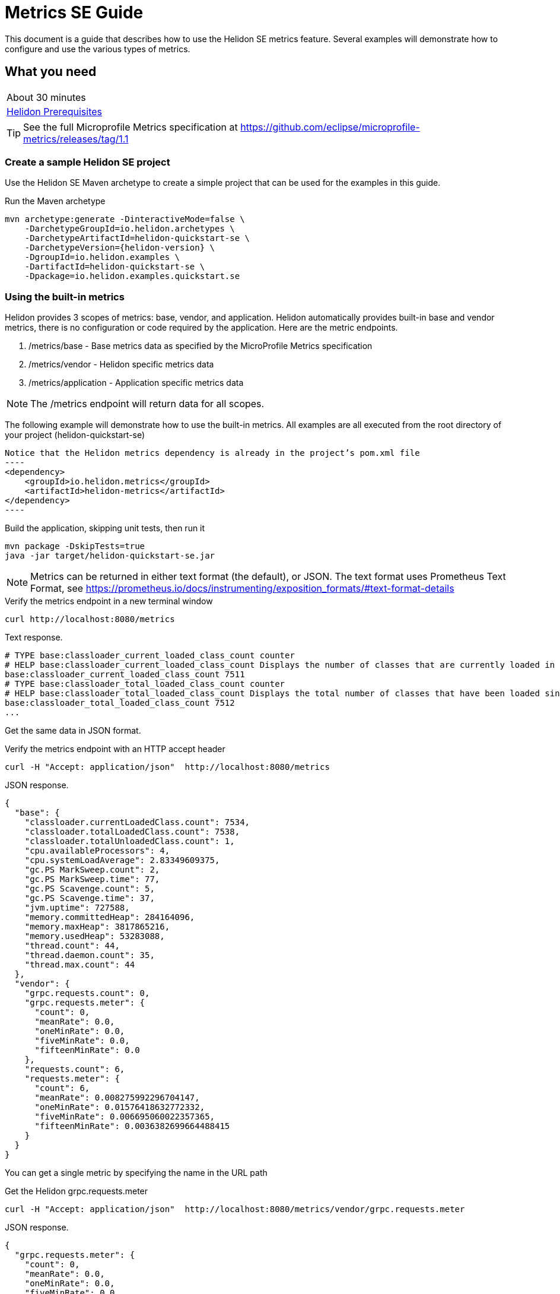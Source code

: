 ///////////////////////////////////////////////////////////////////////////////

    Copyright (c) 2019 Oracle and/or its affiliates. All rights reserved.

    Licensed under the Apache License, Version 2.0 (the "License");
    you may not use this file except in compliance with the License.
    You may obtain a copy of the License at

        http://www.apache.org/licenses/LICENSE-2.0

    Unless required by applicable law or agreed to in writing, software
    distributed under the License is distributed on an "AS IS" BASIS,
    WITHOUT WARRANTIES OR CONDITIONS OF ANY KIND, either express or implied.
    See the License for the specific language governing permissions and
    limitations under the License.

///////////////////////////////////////////////////////////////////////////////

= Metrics SE Guide
:description: Helidon metrics s
:keywords: helidon, metrics, metrics, 

This document is a guide that describes how to use the Helidon SE metrics feature.  Several
examples will demonstrate how to configure and use the various types of metrics.

== What you need

[width=50%,role="flex, sm7"]
|===
|About 30 minutes
|<<about/03_prerequisites.adoc,Helidon Prerequisites>>
|===

TIP: See the full Microprofile Metrics specification at https://github.com/eclipse/microprofile-metrics/releases/tag/1.1

=== Create a sample Helidon SE project

Use the Helidon SE Maven archetype to create a simple project that can be
used for the examples in this guide.

[source,bash,subs="attributes+"]
.Run the Maven archetype
----
mvn archetype:generate -DinteractiveMode=false \
    -DarchetypeGroupId=io.helidon.archetypes \
    -DarchetypeArtifactId=helidon-quickstart-se \
    -DarchetypeVersion={helidon-version} \
    -DgroupId=io.helidon.examples \
    -DartifactId=helidon-quickstart-se \
    -Dpackage=io.helidon.examples.quickstart.se
----

=== Using the built-in metrics

Helidon provides 3 scopes of metrics: base, vendor, and application.  Helidon automatically provides built-in base and vendor metrics,
there is no configuration or code required by the application.  Here are the metric endpoints.

1. /metrics/base - Base metrics data as specified by the MicroProfile Metrics specification
2. /metrics/vendor - Helidon specific metrics data
3. /metrics/application - Application specific metrics data

NOTE: The /metrics endpoint will return data for all scopes.

The following example will demonstrate how to use the built-in metrics.  All examples are all executed
from the root directory of your project (helidon-quickstart-se)

[source,xml]
Notice that the Helidon metrics dependency is already in the project’s pom.xml file
----
<dependency>
    <groupId>io.helidon.metrics</groupId>
    <artifactId>helidon-metrics</artifactId>
</dependency>
----

[source,bash]
.Build the application, skipping unit tests, then run it
----
mvn package -DskipTests=true
java -jar target/helidon-quickstart-se.jar
----

NOTE: Metrics can be returned in either text format (the default), or JSON.  The text format uses Prometheus Text Format,
see https://prometheus.io/docs/instrumenting/exposition_formats/#text-format-details

[source,bash]
.Verify the metrics endpoint in a new terminal window
----
curl http://localhost:8080/metrics
----

[source,text]
.Text response.
----
# TYPE base:classloader_current_loaded_class_count counter
# HELP base:classloader_current_loaded_class_count Displays the number of classes that are currently loaded in the Java virtual machine.
base:classloader_current_loaded_class_count 7511
# TYPE base:classloader_total_loaded_class_count counter
# HELP base:classloader_total_loaded_class_count Displays the total number of classes that have been loaded since the Java virtual machine has started execution.
base:classloader_total_loaded_class_count 7512
...
----

Get the same data in JSON format.

[source,bash]
.Verify the metrics endpoint with an HTTP accept header
----
curl -H "Accept: application/json"  http://localhost:8080/metrics
----

[source,json]
.JSON response.
----
{
  "base": {
    "classloader.currentLoadedClass.count": 7534,
    "classloader.totalLoadedClass.count": 7538,
    "classloader.totalUnloadedClass.count": 1,
    "cpu.availableProcessors": 4,
    "cpu.systemLoadAverage": 2.83349609375,
    "gc.PS MarkSweep.count": 2,
    "gc.PS MarkSweep.time": 77,
    "gc.PS Scavenge.count": 5,
    "gc.PS Scavenge.time": 37,
    "jvm.uptime": 727588,
    "memory.committedHeap": 284164096,
    "memory.maxHeap": 3817865216,
    "memory.usedHeap": 53283088,
    "thread.count": 44,
    "thread.daemon.count": 35,
    "thread.max.count": 44
  },
  "vendor": {
    "grpc.requests.count": 0,
    "grpc.requests.meter": {
      "count": 0,
      "meanRate": 0.0,
      "oneMinRate": 0.0,
      "fiveMinRate": 0.0,
      "fifteenMinRate": 0.0
    },
    "requests.count": 6,
    "requests.meter": {
      "count": 6,
      "meanRate": 0.008275992296704147,
      "oneMinRate": 0.01576418632772332,
      "fiveMinRate": 0.006695060022357365,
      "fifteenMinRate": 0.0036382699664488415
    }
  }
}
----

You can get a single metric by specifying the name in the URL path

[source,bash]
.Get the Helidon grpc.requests.meter
----
curl -H "Accept: application/json"  http://localhost:8080/metrics/vendor/grpc.requests.meter
----

[source,json]
.JSON response.
----
{
  "grpc.requests.meter": {
    "count": 0,
    "meanRate": 0.0,
    "oneMinRate": 0.0,
    "fiveMinRate": 0.0,
    "fifteenMinRate": 0.0
  }
}
----

NOTE: You cannot get the individual fields of a metric. For example, you cannot target http://localhost:8080/metrics/vendor/grpc.requests.meter.count

=== Metrics metadata

Each metric has associated metadata that describes:

1. name: The name of the metric
2. units: The unit of the metric such as time (seconds, millisecond), size (bytes, megabytes), etc
3. type: The type of metric: counter, timer, meter, histogram, or gauge

You can get the metadata for any scope, such as /metrics/base, as shown below:

[source,bash]
.Get the metrics metadata using HTTP OPTIONS method
----
 curl -X OPTIONS -H "Accept: application/json"  http://localhost:8080/metrics/base
----

[source,json]
.JSON response (truncated)
----
{
  "classloader.currentLoadedClass.count": {
    "unit": "none",
    "type": "counter",
    "description": "Displays the number of classes that are currently loaded in the Java virtual machine.",
    "displayName": "Current Loaded Class Count"
  },
...
  "jvm.uptime": {
    "unit": "milliseconds",
    "type": "gauge",
    "description": "Displays the start time of the Java virtual machine in milliseconds. This attribute displays the approximate time when the Java virtual machine started.",
    "displayName": "JVM Uptime"
  },
...
  "memory.usedHeap": {
    "unit": "bytes",
    "type": "gauge",
    "description": "Displays the amount of used heap memory in bytes.",
    "displayName": "Used Heap Memory"
  }
}
----


=== Application specific metrics data

You can create application specific metrics and integrate them with Helidon using the CDI.
To add a new metric, simply annotate the JAX-RS resource with one of the metric annotations. Metrics can
be injected at the class, method, and field levels.  This document shows examples of all three.

Helidon will automatically create and register annotated application metrics and store them in the application MetricRegistry, which
also contains the metric metadata. The metrics will exist for the lifetime of the application. Each metric annotation has a set of fields,
where some are optional and others are mandatory. For example, 'name' is an optional metric field.

==== Method level metrics

There are 3 metrics that you can use by annotating a method:

1. @Counted - Register a Counter metric
2. @Timed - Register a Timer metric
3. @Metered - Register a Timer metric

The following example will demonstrate how to use the @Counted annotation to track the number of times
the /cards endpoint is called.

[source,java]
.Create a new class `GreetingCards' with the following code:
----
package io.helidon.examples.quickstart.se;

import java.util.Collections;
import javax.enterprise.context.RequestScoped;
import javax.json.Json;
import javax.json.JsonBuilderFactory;
import javax.json.JsonObject;
import javax.ws.rs.GET;
import javax.ws.rs.Path;
import javax.ws.rs.Produces;
import javax.ws.rs.core.MediaType;
import org.eclipse.microprofile.metrics.annotation.Counted;

@Path("/cards") //<1>
@RequestScoped // <2>
public class GreetingCards {

  private static final JsonBuilderFactory JSON = Json.createBuilderFactory(Collections.emptyMap());

  @GET
  @Produces(MediaType.APPLICATION_JSON)
  @Counted(name = "any-card", monotonic = true)  // <3>
  public JsonObject anyCard() throws InterruptedException {
    return createResponse("Here are some random cards ...");
  }

  private JsonObject createResponse(String msg) {
    return JSON.createObjectBuilder().add("message", msg).build();
  }
}
----
<1> This class is annotated with `Path` which sets the path for this resource
as `/cards`
<2> The `RequestScoped` annotation defines that this bean is
request scoped.  The request scope is active only for the duration of
one web service invocation and it is destroyed at the end of that
invocation.
<3> The annotation @Counted will register a counter metric for this method, creating it if neccessary.
The counter is incremened each time the anyCards method is called.  The `name` attribute is optional

NOTE: You must set @Counted monotonic field to `true` to force the count to increment rather than decrement.


[source,bash]
.Build and run the application, then invoke the application endpoints below
----
curl http://localhost:8080/cards
curl http://localhost:8080/cards
curl http://localhost:8080/metrics/application
----

[source,json]
.JSON response:
----
{
  "io.helidon.examples.quickstart.se.GreetingCards.any-card":2 // <1>
}
----
<1> The any-card count will be 2, since you invoked the endpoint twice.

NOTE: Notice the counter is fully qualified.  You can remove the package prefix by using the `absolute=true` field in the @Counted annotation.
You must use  `absolute=false` for class level annotations.

==== Additional method level metrics

The @Timed and @Metered can also be used to annotate a method.  For this example. you can just annotate the same method with the these metrics.
When using multiple annoations on a method you *must* give the metrics different names as shown below.

[source,java]
.Update the `GreetingCards' class with the following code:
----
package io.helidon.examples.quickstart.se;

import java.util.Collections;
import javax.enterprise.context.RequestScoped;
import javax.json.Json;
import javax.json.JsonBuilderFactory;
import javax.json.JsonObject;
import javax.ws.rs.GET;
import javax.ws.rs.Path;
import javax.ws.rs.Produces;
import javax.ws.rs.core.MediaType;
import org.eclipse.microprofile.metrics.MetricUnits;
import org.eclipse.microprofile.metrics.annotation.Counted;
import org.eclipse.microprofile.metrics.annotation.Metered;
import org.eclipse.microprofile.metrics.annotation.Timed;

@Path("/cards")
@RequestScoped
public class GreetingCards {

  private static final JsonBuilderFactory JSON = Json.createBuilderFactory(Collections.emptyMap());

  @GET
  @Produces(MediaType.APPLICATION_JSON)
  @Counted(name = "cardCount", absolute = true, monotonic = true) //<1>
  @Metered(name = "cardMeter", absolute = true, unit = MetricUnits.MILLISECONDS) //<2>
  @Timed(name = "cardTimer", absolute = true, unit = MetricUnits.MILLISECONDS) //<3>
  public JsonObject anyCard() throws InterruptedException {
    return createResponse("Here are some random cards ...");
  }

  private JsonObject createResponse(String msg) {
    return JSON.createObjectBuilder().add("message", msg).build();
  }
}

----
<1> Specify a custom name for the Counter metric and set `absolute=true` to remove the path prefix from the name
<1> Add the @Metered annotation to get a Meter metric
<2> Add the @Timed annotation to get a Timer metric

[source,bash]
.Build and run the application, then invoke the application endpoints below
----
curl http://localhost:8080/cards
curl http://localhost:8080/cards
curl http://localhost:8080/metrics/application
----


[source,json]
.JSON response:
----
{
  "cardCount": 2,
  "cardMeter": {  // <1>
    "count": 2,
    "meanRate": 0.3664337145491488,
    "oneMinRate": 0.4,
    "fiveMinRate": 0.4,
    "fifteenMinRate": 0.4
  },
  "cardTimer": { // <2>
    "count": 2,
    "meanRate": 0.36649792432150535,
    "oneMinRate": 0.4,
    "fiveMinRate": 0.4,
    "fifteenMinRate": 0.4,
    "min": 12944,
    "max": 2078856,
    "mean": 1045900.0,
    "stddev": 1032956.0,
    "p50": 2078856.0,
    "p75": 2078856.0,
    "p95": 2078856.0,
    "p98": 2078856.0,
    "p99": 2078856.0,
    "p999": 2078856.0
  }
}
----
<1> Notice the Meter metric also includes the count field (it is a superset of Counter)
<2> Notice the Timer metric also includes the Meter fields (it is a superset of Meter)


==== Reusing metrics

You can share a metric across multiple endpoints by specifying the reusable field in the metric annotation as
demonstrated below.

[source,java]
.Update the `GreetingCards` class with the following code:
----
package io.helidon.examples.quickstart.se;

import java.util.Collections;
import javax.enterprise.context.RequestScoped;
import javax.json.Json;
import javax.json.JsonBuilderFactory;
import javax.json.JsonObject;
import javax.ws.rs.GET;
import javax.ws.rs.Path;
import javax.ws.rs.Produces;
import javax.ws.rs.core.MediaType;
import org.eclipse.microprofile.metrics.annotation.Counted;

@Path("/cards")
@RequestScoped
public class GreetingCards {

  private static final JsonBuilderFactory JSON = Json.createBuilderFactory(Collections.emptyMap());

  @GET
  @Produces(MediaType.APPLICATION_JSON)
  @Counted(name = "anyCard",absolute = true, monotonic = true)
  public JsonObject anyCard() throws InterruptedException {
    return createResponse("Here are some cards ...");
  }

  @GET
  @Path("/birthday")
  @Produces(MediaType.APPLICATION_JSON)
  @Counted(name = "specialEventCard", absolute = true, monotonic = true, reusable = true)  // <1>
  public JsonObject birthdayCard() throws InterruptedException {
    return createResponse("Here are some birthday cards ...");
  }

  @GET
  @Path("/wedding")
  @Produces(MediaType.APPLICATION_JSON)
  @Counted(name = "specialEventCard", absolute = true, monotonic = true, reusable = true)  // <2>
  public JsonObject weddingCard() throws InterruptedException {
    return createResponse("Here are some wedding cards ...");
  }

  private JsonObject createResponse(String msg) {
    return JSON.createObjectBuilder().add("message", msg).build();
  }
}
----
<1>  The /birthday endpoint uses a Counter metric, named `specialEventCard`
<2>  Likewise, the /wedding endpoint use the same Counter metric, named `specialEventCard`


[source,bash]
.Build and run the application, then invoke the following endpoints
----
curl  http://localhost:8080/cards/wedding
curl  http://localhost:8080/cards//birthday
curl  http://localhost:8080/cards
----

[source,json]
.JSON response from /metrics/application
----
{
"anyCard": 1,
"specialEventCard": 2  // <1>
}
----
<1> Notice that specialEventCard count is 2, since you accessed /cards/wedding and /cards/birthday


==== Class level metrics

You can collect metrics at the class level to aggregate data from all methods in that class using that same metric.
The following example introduces a metric to count all card queries.  In this example, the method level metrics are not
needed to aggregate the counts, but they are left in the example to demonstrate the combined output of all 3 metrics.

[source,java]
.Update the `GreetingCards` class with the following code:
----
package io.helidon.examples.quickstart.se;

import java.util.Collections;
import javax.enterprise.context.RequestScoped;
import javax.json.Json;
import javax.json.JsonBuilderFactory;
import javax.json.JsonObject;
import javax.ws.rs.GET;
import javax.ws.rs.Path;
import javax.ws.rs.Produces;
import javax.ws.rs.core.MediaType;
import org.eclipse.microprofile.metrics.annotation.Counted;

@Path("/cards")
@RequestScoped
@Counted(name = "totalCards", monotonic = true) // <1>
public class GreetingCards {

  private static final JsonBuilderFactory JSON = Json.createBuilderFactory(Collections.emptyMap());

  @GET
  @Produces(MediaType.APPLICATION_JSON)
  @Counted(monotonic = true, absolute = true) // <2>
  public JsonObject anyCard() throws InterruptedException {
    return createResponse("Here are some random cards ...");
  }

  @Path("/birthday")
  @GET
  @Produces(MediaType.APPLICATION_JSON)
  @Counted(monotonic = true, absolute = true) // <3>
  public JsonObject birthdayCard() throws InterruptedException {
    return createResponse("Here are some birthday cards ...");
  }

  private JsonObject createResponse(String msg) {
    return JSON.createObjectBuilder().add("message", msg).build();
  }
}
----
<1> This class is annotated with `@Counted` which agrregates data from all the method level method counts.
<2> Use `absolute=true` to remove path prefix for method level annotations.
<3> Add a method with a Counter metric to get birthday cards

[source,bash]
.Build and run the application, then invoke the following endpoints
----
curl http://localhost:8080/cards
curl http://localhost:8080/cards/birthday
curl http://localhost:8080/metrics/application
----

[source,json]
.JSON response from /metrics/application
----
{
  "anyCard": 1,
  "birthdayCard": 1,
  "io.helidon.examples.quickstart.se.totalCards.GreetingCards": 2  // <1>
}
----
<1> The totalCards count is a total of all the method level counter metrics.  Class level names are always
fully qualified.


==== Field level metrics

Field level metrics can be injected into managed objects, but they need to be updated by the application code.
This annotation can be used on fields of type `Meter`, `Timer`, `Counter`, and `Histogram`.

This example shows how to use a field level counter metric to track cache hits.

[source,java]
.Update the `GreetingCards` class with the following code:
----
package io.helidon.examples.quickstart.se;

import java.util.Collections;
import java.util.Random;
import javax.enterprise.context.RequestScoped;
import javax.inject.Inject;
import javax.json.Json;
import javax.json.JsonBuilderFactory;
import javax.json.JsonObject;
import javax.ws.rs.GET;
import javax.ws.rs.Path;
import javax.ws.rs.Produces;
import javax.ws.rs.core.MediaType;
import org.eclipse.microprofile.metrics.Counter;
import org.eclipse.microprofile.metrics.annotation.Counted;
import org.eclipse.microprofile.metrics.annotation.Metric;

@Path("/cards")
@RequestScoped
@Counted(name = "totalCards", monotonic = true)
public class GreetingCards {

  private static final JsonBuilderFactory JSON = Json.createBuilderFactory(Collections.emptyMap());

  @Inject
  @Metric(name = "cacheHits", absolute = true) // <1>
  private Counter cacheHits;

  @GET
  @Produces(MediaType.APPLICATION_JSON)
  @Counted(monotonic = true, absolute = true)
  public JsonObject anyCard() throws InterruptedException {
    updateStats(); // <2>
    return createResponse("Here are some random cards ...");
  }

  @Path("/birthday")
  @GET
  @Produces(MediaType.APPLICATION_JSON)
  @Counted(monotonic = true, absolute = true)
  public JsonObject birthdayCard() throws InterruptedException {
    updateStats();  // <3>
    return createResponse("Here are some birthday cards ...");
  }

  private JsonObject createResponse(String msg) {
    return JSON.createObjectBuilder().add("message", msg).build();
  }

  private void updateStats() {
    if (new Random().nextInt(3) == 1) {
      cacheHits.inc(); // <4>
    }
  }
}
----
<1> A Counter metric field, `cacheHits`, is automatically injected by Helidon
<2> Call `updateStats()` to update the cache hits
<3> Call `updateStats()` to update the cache hits
<4> Randomly increment the `cacheHits` Counter.

[source,bash]
.Build and run the application, then invoke the following endpoints
----
curl http://localhost:8080/cards
curl http://localhost:8080/cards
curl http://localhost:8080/cards/birthday
curl http://localhost:8080/cards/birthday
curl http://localhost:8080/cards/birthday
curl http://localhost:8080/metrics/application
----

[source,json]
.JSON response from /metrics/application
----
{
  "anyCard": 2,
  "birthdayCard": 3,
  "cacheHits": 2, // <1>
  "io.helidon.examples.quickstart.se.totalCards.GreetingCards": 5
}
----
<1> The cache was hit 2 times out of 5 queries

==== Gauge metric

The metrics we have examined so far are updated in response to an application REST request, i.e GET /cards.  These
metrics can be declared in a request scoped class and Helidon will store the metric in the MetricRegistry so the value persists
across requests. When GET /metrics/applcation is invokes, Helidon will return the current value of the metric stored in the MetricRegistry.
The Gauge metric is different from all the other metrics. The application must provide a getter to return the gauge value in an
application scoped class. When GET /metrics/applcation is invokes, Helidon will call the Gauge getter, store that value
in the MetricsRegistry, and return it as part of the metrics response payload.  So, metric value is updated real-time in response to the
get metrics request.

The following example demonstrates how to use a Gauge to track application up-time.

[source,java]
.Create a new `GreetingCardsAppMetrics` class with the following code:
----
package io.helidon.examples.quickstart.se;

import java.time.Duration;
import java.util.concurrent.atomic.AtomicLong;
import javax.enterprise.context.ApplicationScoped;
import javax.enterprise.context.Initialized;
import javax.enterprise.event.Observes;
import org.eclipse.microprofile.metrics.annotation.Gauge;

@ApplicationScoped // <1>
public class GreetingCardsAppMetrics {

  private AtomicLong startTime = new AtomicLong(0); // <2>

  public void onStartUp(@Observes @Initialized(ApplicationScoped.class) Object init) {
    startTime = new AtomicLong(System.currentTimeMillis()); // <3>
  }

  @Gauge(unit = "TimeSeconds")
  public long appUpTimeSeconds() {
    return Duration.ofMillis(System.currentTimeMillis() - startTime.get()).getSeconds();  // <4>
  }
}
----
<1> This managed object must be application scoped to properly register and use the Gauge metric.
<2> Declare an AtomicLong to hold the start time of the application
<3> Initialize the application start time
<4> Return the application `appUpTimeSeconds` metric, which will be included in the application metrics


[source,java]
.Update the `GreetingCards` class with the following code to simplify the metrics output:
----
package io.helidon.examples.quickstart.se;

import java.util.Collections;
import javax.enterprise.context.RequestScoped;
import javax.json.Json;
import javax.json.JsonBuilderFactory;
import javax.json.JsonObject;
import javax.ws.rs.GET;
import javax.ws.rs.Path;
import javax.ws.rs.Produces;
import javax.ws.rs.core.MediaType;
import org.eclipse.microprofile.metrics.annotation.Counted;

@Path("/cards")
@RequestScoped
public class GreetingCards {

  private static final JsonBuilderFactory JSON = Json.createBuilderFactory(Collections.emptyMap());

  @GET
  @Produces(MediaType.APPLICATION_JSON)
  @Counted(name = "cardCount", absolute = true, monotonic = true)
  public JsonObject anyCard() throws InterruptedException {
    return createResponse("Here are some random cards ...");
  }

  private JsonObject createResponse(String msg) {
    return JSON.createObjectBuilder().add("message", msg).build();
  }
}
----

[source,bash]
.Build and run the application, then invoke the application metrics endpoint
----
curl http://localhost:8080/metrics/application
----

[source,json]
.JSON response from /metrics/application
----
{
  "cardCount": 0,
  "io.helidon.examples.quickstart.se.GreetingCardsAppMetrics.appUpTimeSeconds": 6 // <1>
}
----
<1> The application has been running for 6 seconds.

=== Integration with Kubernetes and Prometheus

This example shows how to integrate the Helidon SE applcation with Kubernetes.

[source,bash]
.Build the docker image
----
docker build -t helidon-metrics-se .
----

[source,yaml]
.Create the Kubernetes YAML specification, named metrics.yaml, with the following content
----
kind: Service
apiVersion: v1
metadata:
  name: helidon-metrics // <1>
  labels:
    app: helidon-metrics
  annotations:
    prometheus.io/scrape: 'true' // <2>
spec:
  type: NodePort
  selector:
    app: helidon-metrics
  ports:
    - port: 8080
      targetPort: 8080
      name: http
---
kind: Deployment
apiVersion: extensions/v1beta1
metadata:
  name: helidon-metrics
spec:
  replicas: 1 // <3>
  template:
    metadata:
      labels:
        app: helidon-metrics
        version: v1
    spec:
      containers:
        - name: helidon-metrics
          image: helidon-metrics-se
          imagePullPolicy: IfNotPresent
          ports:
            - containerPort: 8080
----
<1> A service of type `NodePort` that serves the default routes on port `8080`.
<2> Annotation will allow Prometheus to discover and scrape the application pod.
<3> A deployment with one replica of a pod.


[source,bash]
.Create and deploy the application into kubernetes
----
kubectl apply -f ./health.yaml
----

[source,bash]
.Get the service informmation
----
kubectl get service/helidon-metrics
----

[source,bash]
----
NAME             TYPE       CLUSTER-IP      EXTERNAL-IP   PORT(S)          AGE
helidon-health   NodePort   10.107.226.62   <none>        8080:30116/TCP   4s // <1>
----
<1> A service of type `NodePort` that serves the default routes on port `30116`

[source,bash]
.Verify the metrics endpoint using port '30116'. NOTE: your port will likely be different.
----
curl http://localhost:30116/metrics
----

NOTE: Leave the application running in Kubernetes since it will be used for Prometheus integration.

==== Prometheus integration

The metrics services that you just deployed into Kubernetes is already annotated with `prometheus.io/scrape:`.  This will allow
Prometheus to discover the service and scrape the metrics.  In this exercise, you will install Prometheus
into Kubernetes, then verify it discovered the Helidon metrics in your application.

[source,bash]
.Install Prometheus and wait until the pod is ready.
----
helm install stable/prometheus --name metrics
export POD_NAME=$(kubectl get pods --namespace default -l "app=prometheus,component=server" -o jsonpath="{.items[0].metadata.name}")
kubectl get pod $POD_NAME
----

[source,bash]
.You will see an output similar to this.  Repeat the `kubectl get pod` command until you get 2/2 and Running.
----

metrics-prometheus-server-5fc5dc86cb-79lk4   2/2     Running   0          5m31s
----

[source,bash]
.Create a port-forward so you can access the server URL
----
kubectl --namespace default port-forward $POD_NAME 7090:9090
----

Now open your browser and navigate to `http://localhost:7090/targets`.  Search for helidon on the page and you will see your
Helidon application as one of the Prometheus targets.


==== Final cleanup

You can now delete the Kubernetes resources that were just created during this example.

[source,bash]
.Delete the prometheus kubernetes resources
----
helm delete --purge metrics
----

[source,bash]
.Delete the application kubernetes resources
----
kubectl delete -f ./metrics.yaml
----

=== Summary

This guide demonstrated how to use metrics in a Helidon SE application using various combinations of
metrics and scopes.

* Access metrics for all 3 scopes: base, vendor, and application
* Configure application metrics at the class, method, and field level
* Integrate Helidon metrics with Kubernetes and Prometheus

Refer to both the Microprofile 1.1 specification and the Helidon Javadoc for additional information.
